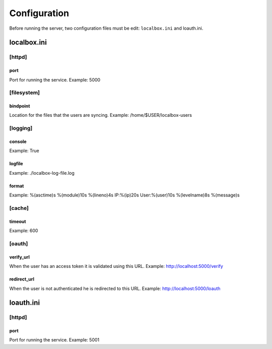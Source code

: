 *************
Configuration
*************

Before running the server, two configuration files must be edit: ``localbox.ini`` and loauth.ini.


localbox.ini
============

[httpd]
-------

port
++++
Port for running the service. Example: 5000


[filesystem]
------------

bindpoint
+++++++++
Location for the files that the users are syncing. Example: /home/$USER/localbox-users

[logging]
---------

console
+++++++
Example: True

logfile
+++++++
Example: ./localbox-log-file.log

format
++++++
Example: %(asctime)s %(module)10s %(lineno)4s IP:%(ip)20s User:%(user)10s %(levelname)8s %(message)s


[cache]
-------

timeout
+++++++
Example: 600


[oauth]
-------

verify_url
++++++++++
When the user has an access token it is validated using this URL. Example: http://localhost:5000/verify

redirect_url
++++++++++++
When the user is not authenticated he is redirected to this URL. Example: http://localhost:5000/loauth


loauth.ini
==========

[httpd]
-------

port
++++
Port for running the service. Example: 5001

